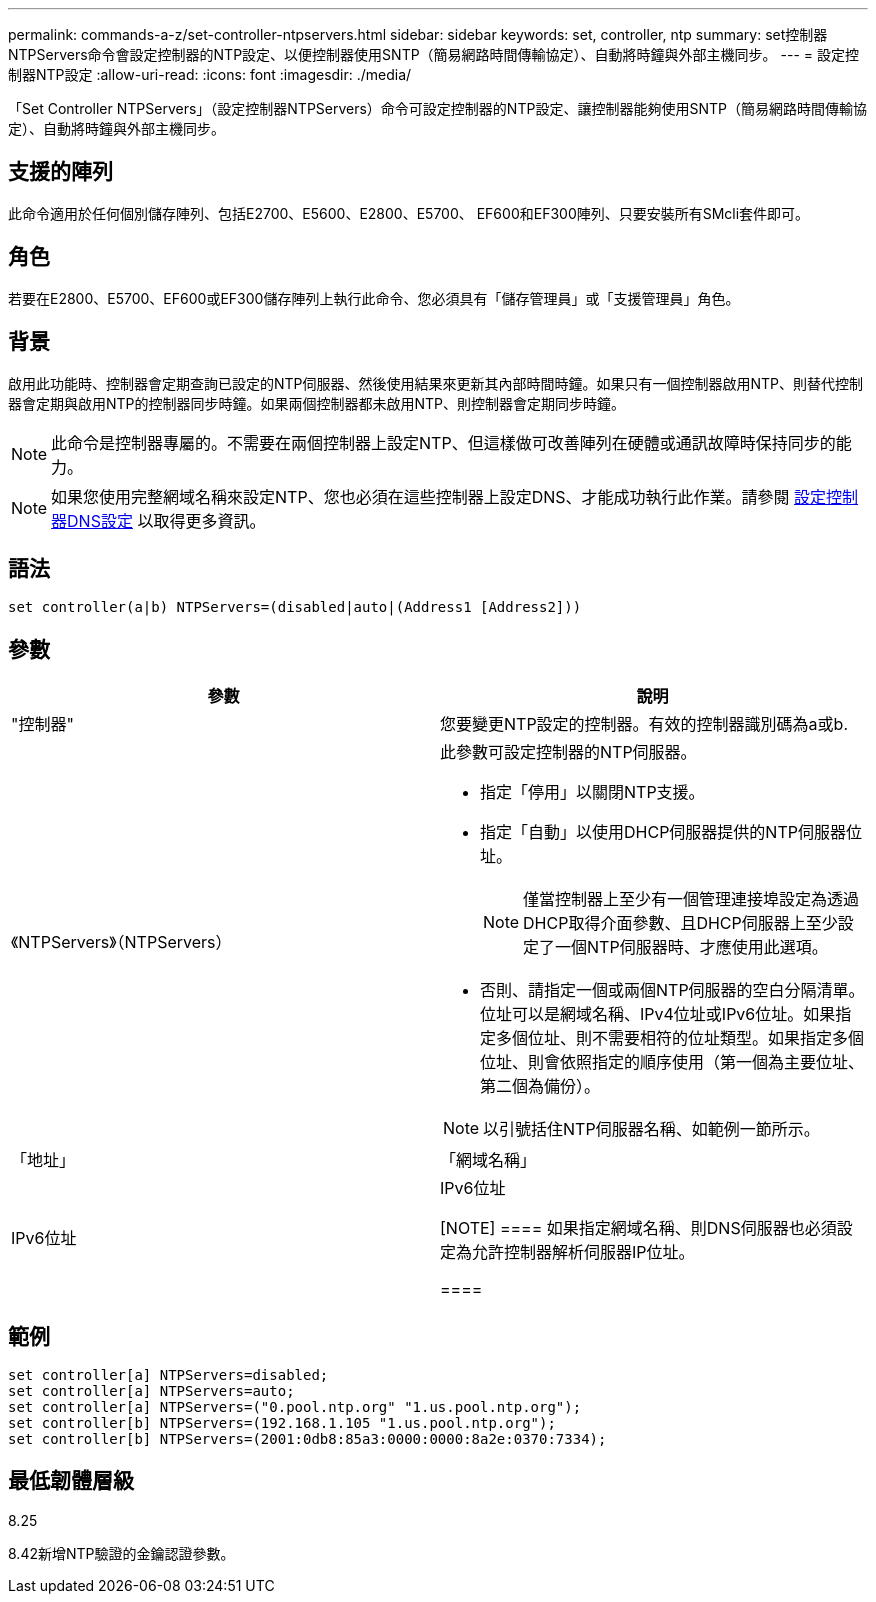 ---
permalink: commands-a-z/set-controller-ntpservers.html 
sidebar: sidebar 
keywords: set, controller, ntp 
summary: set控制器NTPServers命令會設定控制器的NTP設定、以便控制器使用SNTP（簡易網路時間傳輸協定）、自動將時鐘與外部主機同步。 
---
= 設定控制器NTP設定
:allow-uri-read: 
:icons: font
:imagesdir: ./media/


[role="lead"]
「Set Controller NTPServers」（設定控制器NTPServers）命令可設定控制器的NTP設定、讓控制器能夠使用SNTP（簡易網路時間傳輸協定）、自動將時鐘與外部主機同步。



== 支援的陣列

此命令適用於任何個別儲存陣列、包括E2700、E5600、E2800、E5700、 EF600和EF300陣列、只要安裝所有SMcli套件即可。



== 角色

若要在E2800、E5700、EF600或EF300儲存陣列上執行此命令、您必須具有「儲存管理員」或「支援管理員」角色。



== 背景

啟用此功能時、控制器會定期查詢已設定的NTP伺服器、然後使用結果來更新其內部時間時鐘。如果只有一個控制器啟用NTP、則替代控制器會定期與啟用NTP的控制器同步時鐘。如果兩個控制器都未啟用NTP、則控制器會定期同步時鐘。

[NOTE]
====
此命令是控制器專屬的。不需要在兩個控制器上設定NTP、但這樣做可改善陣列在硬體或通訊故障時保持同步的能力。

====
[NOTE]
====
如果您使用完整網域名稱來設定NTP、您也必須在這些控制器上設定DNS、才能成功執行此作業。請參閱 xref:set-controller-dnsservers.adoc[設定控制器DNS設定] 以取得更多資訊。

====


== 語法

[listing]
----

set controller(a|b) NTPServers=(disabled|auto|(Address1 [Address2]))
----


== 參數

[cols="2*"]
|===
| 參數 | 說明 


 a| 
"控制器"
 a| 
您要變更NTP設定的控制器。有效的控制器識別碼為a或b.



 a| 
《NTPServers》（NTPServers）
 a| 
此參數可設定控制器的NTP伺服器。

* 指定「停用」以關閉NTP支援。
* 指定「自動」以使用DHCP伺服器提供的NTP伺服器位址。
+
[NOTE]
====
僅當控制器上至少有一個管理連接埠設定為透過DHCP取得介面參數、且DHCP伺服器上至少設定了一個NTP伺服器時、才應使用此選項。

====
* 否則、請指定一個或兩個NTP伺服器的空白分隔清單。位址可以是網域名稱、IPv4位址或IPv6位址。如果指定多個位址、則不需要相符的位址類型。如果指定多個位址、則會依照指定的順序使用（第一個為主要位址、第二個為備份）。


[NOTE]
====
以引號括住NTP伺服器名稱、如範例一節所示。

====


 a| 
「地址」
 a| 
「網域名稱」| IPv6位址| IPv6位址

[NOTE]
====
如果指定網域名稱、則DNS伺服器也必須設定為允許控制器解析伺服器IP位址。

====
|===


== 範例

[listing]
----
set controller[a] NTPServers=disabled;
set controller[a] NTPServers=auto;
set controller[a] NTPServers=("0.pool.ntp.org" "1.us.pool.ntp.org");
set controller[b] NTPServers=(192.168.1.105 "1.us.pool.ntp.org");
set controller[b] NTPServers=(2001:0db8:85a3:0000:0000:8a2e:0370:7334);
----


== 最低韌體層級

8.25

8.42新增NTP驗證的金鑰認證參數。

